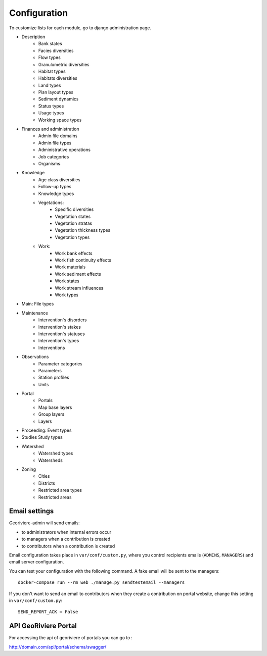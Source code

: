 =============
Configuration
=============

To customize lists for each module, go to django administration page.

.. image :: /images/georiviere-02-admin.png

* Description
    * Bank states
    * Facies diversities
    * Flow types
    * Granulometric diversities
    * Habitat types
    * Habitats diversities
    * Land types
    * Plan layout types
    * Sediment dynamics
    * Status types
    * Usage types
    * Working space types
* Finances and administration
    * Admin file domains
    * Admin file types
    * Administrative operations
    * Job categories
    * Organisms
* Knowledge
    * Age class diversities
    * Follow-up types
    * Knowledge types
    * Vegetations:
        * Specific diversities
        * Vegetation states
        * Vegetation stratas
        * Vegetation thickness types
        * Vegetation types
    * Work:
        * Work bank effects
        * Work fish continuity effects
        * Work materials
        * Work sediment effects
        * Work states
        * Work stream influences
        * Work types
* Main: File types
* Maintenance
    * Intervention's disorders
    * Intervention's stakes
    * Intervention's statuses
    * Intervention's types
    * Interventions
* Observations
    * Parameter categories
    * Parameters
    * Station profiles
    * Units
* Portal
    * Portals
    * Map base layers
    * Group layers
    * Layers
* Proceeding: Event types
* Studies Study types
* Watershed
    * Watershed types
    * Watersheds
* Zoning
    * Cities
    * Districts
    * Restricted area types
    * Restricted areas


Email settings
--------------

Georiviere-admin will send emails:

* to administrators when internal errors occur
* to managers when a contribution is created
* to contributors when a contribution is created

Email configuration takes place in ``var/conf/custom.py``, where you control
recipients emails (``ADMINS``, ``MANAGERS``) and email server configuration.

You can test your configuration with the following command. A fake email will
be sent to the managers:

::

    docker-compose run --rm web ./manage.py sendtestemail --managers

If you don't want to send an email to contributors when they create a contribution on portal website,
change this setting in ``var/conf/custom.py``:

::

    SEND_REPORT_ACK = False


API GeoRiviere Portal
---------------------

For accessing the api of georiviere of portals you can go to :

http://domain.com/api/portal/schema/swagger/
